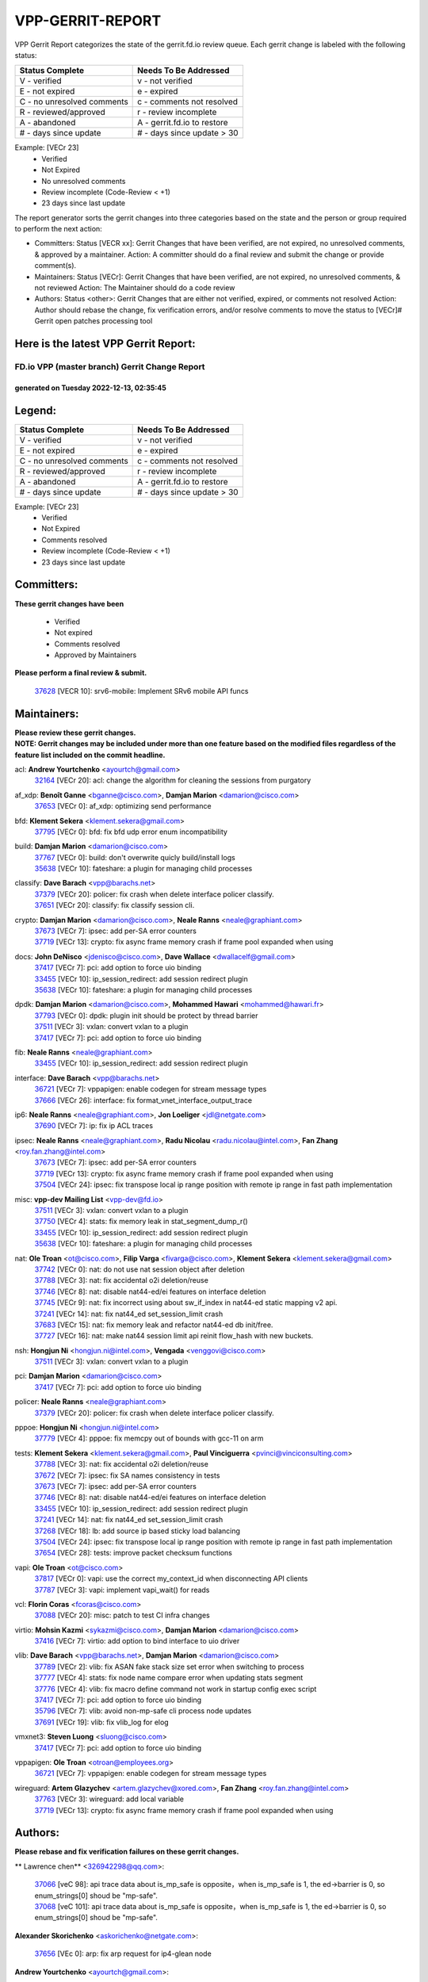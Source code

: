 #################
VPP-GERRIT-REPORT
#################

VPP Gerrit Report categorizes the state of the gerrit.fd.io review queue.  Each gerrit change is labeled with the following status:

========================== ===========================
Status Complete            Needs To Be Addressed
========================== ===========================
V - verified               v - not verified
E - not expired            e - expired
C - no unresolved comments c - comments not resolved
R - reviewed/approved      r - review incomplete
A - abandoned              A - gerrit.fd.io to restore
# - days since update      # - days since update > 30
========================== ===========================

Example: [VECr 23]
    - Verified
    - Not Expired
    - No unresolved comments
    - Review incomplete (Code-Review < +1)
    - 23 days since last update

The report generator sorts the gerrit changes into three categories based on the state and the person or group required to perform the next action:

- Committers:
  Status [VECR xx]: Gerrit Changes that have been verified, are not expired, no unresolved comments, & approved by a maintainer.
  Action: A committer should do a final review and submit the change or provide comment(s).

- Maintainers:
  Status [VECr]: Gerrit Changes that have been verified, are not expired, no unresolved comments, & not reviewed
  Action: The Maintainer should do a code review

- Authors:
  Status <other>: Gerrit Changes that are either not verified, expired, or comments not resolved
  Action: Author should rebase the change, fix verification errors, and/or resolve comments to move the status to [VECr]# Gerrit open patches processing tool

Here is the latest VPP Gerrit Report:
-------------------------------------

==============================================
FD.io VPP (master branch) Gerrit Change Report
==============================================
--------------------------------------------
generated on Tuesday 2022-12-13, 02:35:45
--------------------------------------------


Legend:
-------
========================== ===========================
Status Complete            Needs To Be Addressed
========================== ===========================
V - verified               v - not verified
E - not expired            e - expired
C - no unresolved comments c - comments not resolved
R - reviewed/approved      r - review incomplete
A - abandoned              A - gerrit.fd.io to restore
# - days since update      # - days since update > 30
========================== ===========================

Example: [VECr 23]
    - Verified
    - Not Expired
    - Comments resolved
    - Review incomplete (Code-Review < +1)
    - 23 days since last update


Committers:
-----------
| **These gerrit changes have been**

    - Verified
    - Not expired
    - Comments resolved
    - Approved by Maintainers

| **Please perform a final review & submit.**

  | `37628 <https:////gerrit.fd.io/r/c/vpp/+/37628>`_ [VECR 10]: srv6-mobile: Implement SRv6 mobile API funcs

Maintainers:
------------
| **Please review these gerrit changes.**

| **NOTE: Gerrit changes may be included under more than one feature based on the modified files regardless of the feature list included on the commit headline.**

acl: **Andrew Yourtchenko** <ayourtch@gmail.com>
  | `32164 <https:////gerrit.fd.io/r/c/vpp/+/32164>`_ [VECr 20]: acl: change the algorithm for cleaning the sessions from purgatory

af_xdp: **Benoît Ganne** <bganne@cisco.com>, **Damjan Marion** <damarion@cisco.com>
  | `37653 <https:////gerrit.fd.io/r/c/vpp/+/37653>`_ [VECr 0]: af_xdp: optimizing send performance

bfd: **Klement Sekera** <klement.sekera@gmail.com>
  | `37795 <https:////gerrit.fd.io/r/c/vpp/+/37795>`_ [VECr 0]: bfd: fix bfd udp error enum incompatibility

build: **Damjan Marion** <damarion@cisco.com>
  | `37767 <https:////gerrit.fd.io/r/c/vpp/+/37767>`_ [VECr 0]: build: don't overwrite quicly build/install logs
  | `35638 <https:////gerrit.fd.io/r/c/vpp/+/35638>`_ [VECr 10]: fateshare: a plugin for managing child processes

classify: **Dave Barach** <vpp@barachs.net>
  | `37379 <https:////gerrit.fd.io/r/c/vpp/+/37379>`_ [VECr 20]: policer: fix crash when delete interface policer classify.
  | `37651 <https:////gerrit.fd.io/r/c/vpp/+/37651>`_ [VECr 20]: classify: fix classify session cli.

crypto: **Damjan Marion** <damarion@cisco.com>, **Neale Ranns** <neale@graphiant.com>
  | `37673 <https:////gerrit.fd.io/r/c/vpp/+/37673>`_ [VECr 7]: ipsec: add per-SA error counters
  | `37719 <https:////gerrit.fd.io/r/c/vpp/+/37719>`_ [VECr 13]: crypto: fix async frame memory crash if frame pool expanded when using

docs: **John DeNisco** <jdenisco@cisco.com>, **Dave Wallace** <dwallacelf@gmail.com>
  | `37417 <https:////gerrit.fd.io/r/c/vpp/+/37417>`_ [VECr 7]: pci: add option to force uio binding
  | `33455 <https:////gerrit.fd.io/r/c/vpp/+/33455>`_ [VECr 10]: ip_session_redirect: add session redirect plugin
  | `35638 <https:////gerrit.fd.io/r/c/vpp/+/35638>`_ [VECr 10]: fateshare: a plugin for managing child processes

dpdk: **Damjan Marion** <damarion@cisco.com>, **Mohammed Hawari** <mohammed@hawari.fr>
  | `37793 <https:////gerrit.fd.io/r/c/vpp/+/37793>`_ [VECr 0]: dpdk: plugin init should be protect by thread barrier
  | `37511 <https:////gerrit.fd.io/r/c/vpp/+/37511>`_ [VECr 3]: vxlan: convert vxlan to a plugin
  | `37417 <https:////gerrit.fd.io/r/c/vpp/+/37417>`_ [VECr 7]: pci: add option to force uio binding

fib: **Neale Ranns** <neale@graphiant.com>
  | `33455 <https:////gerrit.fd.io/r/c/vpp/+/33455>`_ [VECr 10]: ip_session_redirect: add session redirect plugin

interface: **Dave Barach** <vpp@barachs.net>
  | `36721 <https:////gerrit.fd.io/r/c/vpp/+/36721>`_ [VECr 7]: vppapigen: enable codegen for stream message types
  | `37666 <https:////gerrit.fd.io/r/c/vpp/+/37666>`_ [VECr 26]: interface: fix format_vnet_interface_output_trace

ip6: **Neale Ranns** <neale@graphiant.com>, **Jon Loeliger** <jdl@netgate.com>
  | `37690 <https:////gerrit.fd.io/r/c/vpp/+/37690>`_ [VECr 7]: ip: fix ip ACL traces

ipsec: **Neale Ranns** <neale@graphiant.com>, **Radu Nicolau** <radu.nicolau@intel.com>, **Fan Zhang** <roy.fan.zhang@intel.com>
  | `37673 <https:////gerrit.fd.io/r/c/vpp/+/37673>`_ [VECr 7]: ipsec: add per-SA error counters
  | `37719 <https:////gerrit.fd.io/r/c/vpp/+/37719>`_ [VECr 13]: crypto: fix async frame memory crash if frame pool expanded when using
  | `37504 <https:////gerrit.fd.io/r/c/vpp/+/37504>`_ [VECr 24]: ipsec: fix transpose local ip range position with remote ip range in fast path implementation

misc: **vpp-dev Mailing List** <vpp-dev@fd.io>
  | `37511 <https:////gerrit.fd.io/r/c/vpp/+/37511>`_ [VECr 3]: vxlan: convert vxlan to a plugin
  | `37750 <https:////gerrit.fd.io/r/c/vpp/+/37750>`_ [VECr 4]: stats: fix memory leak in stat_segment_dump_r()
  | `33455 <https:////gerrit.fd.io/r/c/vpp/+/33455>`_ [VECr 10]: ip_session_redirect: add session redirect plugin
  | `35638 <https:////gerrit.fd.io/r/c/vpp/+/35638>`_ [VECr 10]: fateshare: a plugin for managing child processes

nat: **Ole Troan** <ot@cisco.com>, **Filip Varga** <fivarga@cisco.com>, **Klement Sekera** <klement.sekera@gmail.com>
  | `37742 <https:////gerrit.fd.io/r/c/vpp/+/37742>`_ [VECr 0]: nat: do not use nat session object after deletion
  | `37788 <https:////gerrit.fd.io/r/c/vpp/+/37788>`_ [VECr 3]: nat: fix accidental o2i deletion/reuse
  | `37746 <https:////gerrit.fd.io/r/c/vpp/+/37746>`_ [VECr 8]: nat: disable nat44-ed/ei features on interface deletion
  | `37745 <https:////gerrit.fd.io/r/c/vpp/+/37745>`_ [VECr 9]: nat: fix incorrect using about sw_if_index in nat44-ed static mapping v2 api.
  | `37241 <https:////gerrit.fd.io/r/c/vpp/+/37241>`_ [VECr 14]: nat: fix nat44_ed set_session_limit crash
  | `37683 <https:////gerrit.fd.io/r/c/vpp/+/37683>`_ [VECr 15]: nat: fix memory leak and refactor nat44-ed db init/free.
  | `37727 <https:////gerrit.fd.io/r/c/vpp/+/37727>`_ [VECr 16]: nat: make nat44 session limit api reinit flow_hash with new buckets.

nsh: **Hongjun Ni** <hongjun.ni@intel.com>, **Vengada** <venggovi@cisco.com>
  | `37511 <https:////gerrit.fd.io/r/c/vpp/+/37511>`_ [VECr 3]: vxlan: convert vxlan to a plugin

pci: **Damjan Marion** <damarion@cisco.com>
  | `37417 <https:////gerrit.fd.io/r/c/vpp/+/37417>`_ [VECr 7]: pci: add option to force uio binding

policer: **Neale Ranns** <neale@graphiant.com>
  | `37379 <https:////gerrit.fd.io/r/c/vpp/+/37379>`_ [VECr 20]: policer: fix crash when delete interface policer classify.

pppoe: **Hongjun Ni** <hongjun.ni@intel.com>
  | `37779 <https:////gerrit.fd.io/r/c/vpp/+/37779>`_ [VECr 4]: pppoe: fix memcpy out of bounds with gcc-11 on arm

tests: **Klement Sekera** <klement.sekera@gmail.com>, **Paul Vinciguerra** <pvinci@vinciconsulting.com>
  | `37788 <https:////gerrit.fd.io/r/c/vpp/+/37788>`_ [VECr 3]: nat: fix accidental o2i deletion/reuse
  | `37672 <https:////gerrit.fd.io/r/c/vpp/+/37672>`_ [VECr 7]: ipsec: fix SA names consistency in tests
  | `37673 <https:////gerrit.fd.io/r/c/vpp/+/37673>`_ [VECr 7]: ipsec: add per-SA error counters
  | `37746 <https:////gerrit.fd.io/r/c/vpp/+/37746>`_ [VECr 8]: nat: disable nat44-ed/ei features on interface deletion
  | `33455 <https:////gerrit.fd.io/r/c/vpp/+/33455>`_ [VECr 10]: ip_session_redirect: add session redirect plugin
  | `37241 <https:////gerrit.fd.io/r/c/vpp/+/37241>`_ [VECr 14]: nat: fix nat44_ed set_session_limit crash
  | `37268 <https:////gerrit.fd.io/r/c/vpp/+/37268>`_ [VECr 18]: lb: add source ip based sticky load balancing
  | `37504 <https:////gerrit.fd.io/r/c/vpp/+/37504>`_ [VECr 24]: ipsec: fix transpose local ip range position with remote ip range in fast path implementation
  | `37654 <https:////gerrit.fd.io/r/c/vpp/+/37654>`_ [VECr 28]: tests: improve packet checksum functions

vapi: **Ole Troan** <ot@cisco.com>
  | `37817 <https:////gerrit.fd.io/r/c/vpp/+/37817>`_ [VECr 0]: vapi: use the correct my_context_id when disconnecting API clients
  | `37787 <https:////gerrit.fd.io/r/c/vpp/+/37787>`_ [VECr 3]: vapi: implement vapi_wait() for reads

vcl: **Florin Coras** <fcoras@cisco.com>
  | `37088 <https:////gerrit.fd.io/r/c/vpp/+/37088>`_ [VECr 20]: misc: patch to test CI infra changes

virtio: **Mohsin Kazmi** <sykazmi@cisco.com>, **Damjan Marion** <damarion@cisco.com>
  | `37416 <https:////gerrit.fd.io/r/c/vpp/+/37416>`_ [VECr 7]: virtio: add option to bind interface to uio driver

vlib: **Dave Barach** <vpp@barachs.net>, **Damjan Marion** <damarion@cisco.com>
  | `37789 <https:////gerrit.fd.io/r/c/vpp/+/37789>`_ [VECr 2]: vlib: fix ASAN fake stack size set error when switching to process
  | `37777 <https:////gerrit.fd.io/r/c/vpp/+/37777>`_ [VECr 4]: stats: fix node name compare error when updating stats segment
  | `37776 <https:////gerrit.fd.io/r/c/vpp/+/37776>`_ [VECr 4]: vlib: fix macro define command not work in startup config exec script
  | `37417 <https:////gerrit.fd.io/r/c/vpp/+/37417>`_ [VECr 7]: pci: add option to force uio binding
  | `35796 <https:////gerrit.fd.io/r/c/vpp/+/35796>`_ [VECr 7]: vlib: avoid non-mp-safe cli process node updates
  | `37691 <https:////gerrit.fd.io/r/c/vpp/+/37691>`_ [VECr 19]: vlib: fix vlib_log for elog

vmxnet3: **Steven Luong** <sluong@cisco.com>
  | `37417 <https:////gerrit.fd.io/r/c/vpp/+/37417>`_ [VECr 7]: pci: add option to force uio binding

vppapigen: **Ole Troan** <otroan@employees.org>
  | `36721 <https:////gerrit.fd.io/r/c/vpp/+/36721>`_ [VECr 7]: vppapigen: enable codegen for stream message types

wireguard: **Artem Glazychev** <artem.glazychev@xored.com>, **Fan Zhang** <roy.fan.zhang@intel.com>
  | `37763 <https:////gerrit.fd.io/r/c/vpp/+/37763>`_ [VECr 3]: wireguard: add local variable
  | `37719 <https:////gerrit.fd.io/r/c/vpp/+/37719>`_ [VECr 13]: crypto: fix async frame memory crash if frame pool expanded when using

Authors:
--------
**Please rebase and fix verification failures on these gerrit changes.**

** Lawrence chen** <326942298@qq.com>:

  | `37066 <https:////gerrit.fd.io/r/c/vpp/+/37066>`_ [veC 98]: api trace data about is_mp_safe is opposite，when is_mp_safe is 1, the ed->barrier is 0, so enum_strings[0] shoud be "mp-safe".
  | `37068 <https:////gerrit.fd.io/r/c/vpp/+/37068>`_ [veC 101]: api trace data about is_mp_safe is opposite，when is_mp_safe is 1, the ed->barrier is 0, so enum_strings[0] shoud be "mp-safe".

**Alexander Skorichenko** <askorichenko@netgate.com>:

  | `37656 <https:////gerrit.fd.io/r/c/vpp/+/37656>`_ [VEc 0]: arp: fix arp request for ip4-glean node

**Andrew Yourtchenko** <ayourtch@gmail.com>:

  | `31368 <https:////gerrit.fd.io/r/c/vpp/+/31368>`_ [Vec 173]: vlib: Sleep less in unix input if there were active signals recently

**Arthur de Kerhor** <arthurdekerhor@gmail.com>:

  | `37059 <https:////gerrit.fd.io/r/c/vpp/+/37059>`_ [VEc 7]: ipsec: new api for sa ips and ports updates
  | `32695 <https:////gerrit.fd.io/r/c/vpp/+/32695>`_ [VEc 26]: ip: add support for buffer offload metadata in ip midchain

**Atzm Watanabe** <atzmism@gmail.com>:

  | `36935 <https:////gerrit.fd.io/r/c/vpp/+/36935>`_ [VeC 97]: ikev2: accept rekey request for IKE SA

**Benoît Ganne** <bganne@cisco.com>:

  | `37313 <https:////gerrit.fd.io/r/c/vpp/+/37313>`_ [VeC 62]: build: add sanitizer option to configure script

**Bhishma Acharya** <bhishma@rtbrick.com>:

  | `36705 <https:////gerrit.fd.io/r/c/vpp/+/36705>`_ [VeC 137]: ip-neighbor: Fixed delay(1~2s) in neighbor-probe interval

**Dastin Wilski** <dastin.wilski@gmail.com>:

  | `37060 <https:////gerrit.fd.io/r/c/vpp/+/37060>`_ [VeC 100]: ipsec: esp_encrypt prefetch and unroll

**Dave Wallace** <dwallacelf@gmail.com>:

  | `37420 <https:////gerrit.fd.io/r/c/vpp/+/37420>`_ [VEc 25]: tests: remove intermittent failing tests on vpp_debug image

**Dzmitry Sautsa** <dzmitry.sautsa@nokia.com>:

  | `37296 <https:////gerrit.fd.io/r/c/vpp/+/37296>`_ [VeC 59]: dpdk: use adapter MTU in max_frame_size setting

**Filip Varga** <fivarga@cisco.com>:

  | `35444 <https:////gerrit.fd.io/r/c/vpp/+/35444>`_ [veC 47]: nat: nat44-ed cleanup & improvements
  | `35966 <https:////gerrit.fd.io/r/c/vpp/+/35966>`_ [veC 47]: nat: nat44-ed update timeout api
  | `35903 <https:////gerrit.fd.io/r/c/vpp/+/35903>`_ [VeC 47]: nat: nat66 cli bug fix
  | `34929 <https:////gerrit.fd.io/r/c/vpp/+/34929>`_ [veC 47]: nat: det44 map configuration improvements
  | `36724 <https:////gerrit.fd.io/r/c/vpp/+/36724>`_ [VeC 47]: nat: fixing incosistency in use of sw_if_index
  | `36480 <https:////gerrit.fd.io/r/c/vpp/+/36480>`_ [VeC 47]: nat: nat64 fix add_del calls requirements

**Gabriel Oginski** <gabrielx.oginski@intel.com>:

  | `37764 <https:////gerrit.fd.io/r/c/vpp/+/37764>`_ [VEc 0]: wireguard: under-load state determination update

**GaoChX** <chiso.gao@gmail.com>:

  | `37010 <https:////gerrit.fd.io/r/c/vpp/+/37010>`_ [VeC 33]: interface: fix crash if vnet_hw_if_get_rx_queue return zero
  | `37153 <https:////gerrit.fd.io/r/c/vpp/+/37153>`_ [VeC 47]: nat: nat44-ed get out2in workers failed for static mapping without port

**Hedi Bouattour** <hedibouattour2010@gmail.com>:

  | `37248 <https:////gerrit.fd.io/r/c/vpp/+/37248>`_ [VeC 76]: urpf: add show urpf cli
  | `34726 <https:////gerrit.fd.io/r/c/vpp/+/34726>`_ [VeC 129]: interface: add buffer stats api

**Huawei LI** <lihuawei_zzu@163.com>:

  | `37726 <https:////gerrit.fd.io/r/c/vpp/+/37726>`_ [VEc 9]: nat: fix crash when set nat44 session limit with nonexisted vrf.

**Ivan Shvedunov** <ivan4th@gmail.com>:

  | `36592 <https:////gerrit.fd.io/r/c/vpp/+/36592>`_ [VeC 160]: stats: handle interface renames properly
  | `36590 <https:////gerrit.fd.io/r/c/vpp/+/36590>`_ [VeC 160]: nat: fix handling checksum offload in nat44-ed

**Jing Peng** <jing@meter.com>:

  | `36578 <https:////gerrit.fd.io/r/c/vpp/+/36578>`_ [VeC 47]: nat: fix nat44-ed outside address selection
  | `36597 <https:////gerrit.fd.io/r/c/vpp/+/36597>`_ [VeC 47]: nat: fix nat44-ed API
  | `37058 <https:////gerrit.fd.io/r/c/vpp/+/37058>`_ [VeC 103]: vppapigen: fix json build error

**Kai Luo** <kailuo.nk@gmail.com>:

  | `37269 <https:////gerrit.fd.io/r/c/vpp/+/37269>`_ [VeC 65]: memif: fix uninitialized variable warning

**Luo Yaozu** <luoyaozu@foxmail.com>:

  | `37073 <https:////gerrit.fd.io/r/c/vpp/+/37073>`_ [veC 98]: ip neighbor: fix debug log format output

**Mercury Noah** <mercury124185@gmail.com>:

  | `36492 <https:////gerrit.fd.io/r/c/vpp/+/36492>`_ [VeC 171]: ip6-nd: fix ip6-nd proxy issue

**Miguel Borges de Freitas** <miguel-r-freitas@alticelabs.com>:

  | `37532 <https:////gerrit.fd.io/r/c/vpp/+/37532>`_ [VEc 6]: cnat: fix cnat_translation_cli_add_del call for del with INVALID_INDEX

**Miklos Tirpak** <miklos.tirpak@gmail.com>:

  | `36021 <https:////gerrit.fd.io/r/c/vpp/+/36021>`_ [VeC 47]: nat: fix tcp session reopen in nat44-ed

**Mohammed HAWARI** <momohawari@gmail.com>:

  | `33726 <https:////gerrit.fd.io/r/c/vpp/+/33726>`_ [VeC 61]: vlib: introduce an inter worker interrupts efds

**Nathan Skrzypczak** <nathan.skrzypczak@gmail.com>:

  | `34713 <https:////gerrit.fd.io/r/c/vpp/+/34713>`_ [VeC 67]: vppinfra: improve & test abstract socket
  | `31449 <https:////gerrit.fd.io/r/c/vpp/+/31449>`_ [veC 73]: cnat: dont compute offloaded cksums
  | `32820 <https:////gerrit.fd.io/r/c/vpp/+/32820>`_ [VeC 73]: cnat: better cnat snat-policy cli
  | `33264 <https:////gerrit.fd.io/r/c/vpp/+/33264>`_ [VeC 73]: pbl: Port based balancer
  | `32821 <https:////gerrit.fd.io/r/c/vpp/+/32821>`_ [VeC 73]: cnat: add ip/client bihash
  | `29748 <https:////gerrit.fd.io/r/c/vpp/+/29748>`_ [VeC 73]: cnat: remove rwlock on ts
  | `34108 <https:////gerrit.fd.io/r/c/vpp/+/34108>`_ [VeC 73]: cnat: flag to disable rsession
  | `35805 <https:////gerrit.fd.io/r/c/vpp/+/35805>`_ [VeC 73]: dpdk: add intf tag to dev{} subinput
  | `32271 <https:////gerrit.fd.io/r/c/vpp/+/32271>`_ [VeC 73]: memif: add support for ns abstract sockets
  | `34734 <https:////gerrit.fd.io/r/c/vpp/+/34734>`_ [VeC 147]: memif: autogenerate socket_ids

**Neale Ranns** <neale@graphiant.com>:

  | `36821 <https:////gerrit.fd.io/r/c/vpp/+/36821>`_ [VeC 123]: vlib: "sh errors" shows error severity counters

**Ole Troan** <otroan@employees.org>:

  | `37766 <https:////gerrit.fd.io/r/c/vpp/+/37766>`_ [vEC 4]: papi: vla list of fixed strings

**Piotr Bronowski** <piotrx.bronowski@intel.com>:

  | `37678 <https:////gerrit.fd.io/r/c/vpp/+/37678>`_ [VEc 24]: fib: partial fix to a deadlock during CSIT tests execution

**RADHA KRISHNA SARAGADAM** <krishna_srk2003@yahoo.com>:

  | `36711 <https:////gerrit.fd.io/r/c/vpp/+/36711>`_ [Vec 139]: ebuild: upgrade vagrant ubuntu version to 20.04

**Sergey Matov** <sergey.matov@travelping.com>:

  | `31319 <https:////gerrit.fd.io/r/c/vpp/+/31319>`_ [VeC 47]: nat: DET: Allow unknown protocol translation

**Stanislav Zaikin** <zstaseg@gmail.com>:

  | `36110 <https:////gerrit.fd.io/r/c/vpp/+/36110>`_ [Vec 98]: virtio: allocate frame per interface

**Takanori Hirano** <me@hrntknr.net>:

  | `36781 <https:////gerrit.fd.io/r/c/vpp/+/36781>`_ [VeC 111]: ip6-nd: add fixed flag

**Ted Chen** <znscnchen@gmail.com>:

  | `37162 <https:////gerrit.fd.io/r/c/vpp/+/37162>`_ [VeC 47]: nat: fix the wrong unformat type
  | `36790 <https:////gerrit.fd.io/r/c/vpp/+/36790>`_ [VeC 74]: map: lpm 128 lookup error.
  | `37143 <https:////gerrit.fd.io/r/c/vpp/+/37143>`_ [VeC 86]: classify: remove unnecessary reallocation

**Tianyu Li** <tianyu.li@arm.com>:

  | `37530 <https:////gerrit.fd.io/r/c/vpp/+/37530>`_ [vec 45]: dpdk: fix interface name w/ the same PCI bus/slot/function
  | `36488 <https:////gerrit.fd.io/r/c/vpp/+/36488>`_ [VeC 168]: tests: fix wireguard test failure under heavy load

**Vladimir Bernolak** <vladimir.bernolak@pantheon.tech>:

  | `36723 <https:////gerrit.fd.io/r/c/vpp/+/36723>`_ [VeC 47]: nat: det44 map configuration improvements + tests

**Vladislav Grishenko** <themiron@mail.ru>:

  | `37263 <https:////gerrit.fd.io/r/c/vpp/+/37263>`_ [VeC 47]: nat: add nat44-ed session filtering by fib table
  | `37264 <https:////gerrit.fd.io/r/c/vpp/+/37264>`_ [VeC 47]: nat: fix nat44-ed outside address distribution
  | `37270 <https:////gerrit.fd.io/r/c/vpp/+/37270>`_ [VeC 75]: vppinfra: fix pool free bitmap allocation
  | `35721 <https:////gerrit.fd.io/r/c/vpp/+/35721>`_ [VeC 81]: vlib: stop worker threads on main loop exit
  | `35726 <https:////gerrit.fd.io/r/c/vpp/+/35726>`_ [VeC 81]: papi: fix socket api max message id calculation

**Vratko Polak** <vrpolak@cisco.com>:

  | `37083 <https:////gerrit.fd.io/r/c/vpp/+/37083>`_ [Vec 89]: avf: tolerate socket events in avf_process_request
  | `27972 <https:////gerrit.fd.io/r/c/vpp/+/27972>`_ [VeC 166]: sr: Fix deletion if target SR list is not found
  | `22575 <https:////gerrit.fd.io/r/c/vpp/+/22575>`_ [Vec 166]: api: fix vl_socket_write_ready

**Xiaoming Jiang** <jiangxiaoming@outlook.com>:

  | `37681 <https:////gerrit.fd.io/r/c/vpp/+/37681>`_ [VEc 16]: udp: hand off packet to right session thread
  | `36704 <https:////gerrit.fd.io/r/c/vpp/+/36704>`_ [VeC 47]: nat: auto forward inbound packet for local server session app with snat
  | `37492 <https:////gerrit.fd.io/r/c/vpp/+/37492>`_ [VeC 52]: api: fix memory error with pending_rpc_requests in multi-thread environment
  | `37427 <https:////gerrit.fd.io/r/c/vpp/+/37427>`_ [veC 57]: crypto: fix crypto dequeue handlers should be setted by VNET_CRYPTO_ASYNC_OP_XX
  | `37376 <https:////gerrit.fd.io/r/c/vpp/+/37376>`_ [VeC 64]: vlib: unix cli - fix input's buffer may be freed when using
  | `37375 <https:////gerrit.fd.io/r/c/vpp/+/37375>`_ [VeC 65]: ipsec: fix ipsec linked key not freed when sa deleted
  | `36808 <https:////gerrit.fd.io/r/c/vpp/+/36808>`_ [Vec 105]: arp: add support for Microsoft NLB unicast
  | `36880 <https:////gerrit.fd.io/r/c/vpp/+/36880>`_ [VeC 122]: ip: only set rx_sw_if_index when connection found to avoid following crash like tcp punt
  | `36812 <https:////gerrit.fd.io/r/c/vpp/+/36812>`_ [VeC 123]: cjson: json realloced output truncated if actual lenght more then 256

**Xie Long** <barryxie@tencent.com>:

  | `30268 <https:////gerrit.fd.io/r/c/vpp/+/30268>`_ [veC 102]: ip: fixup crash when reassemble a lots of fragments.

**Yahui Chen** <goodluckwillcomesoon@gmail.com>:

  | `37274 <https:////gerrit.fd.io/r/c/vpp/+/37274>`_ [Vec 52]: af_xdp: fix xdp socket create fail

**Yong Liu** <yong.liu@intel.com>:

  | `37731 <https:////gerrit.fd.io/r/c/vpp/+/37731>`_ [vEC 13]: memif: support dma option
  | `37574 <https:////gerrit.fd.io/r/c/vpp/+/37574>`_ [VeC 38]: dma_intel: add cbdma device support
  | `37573 <https:////gerrit.fd.io/r/c/vpp/+/37573>`_ [VeC 38]: dma_intel: add native dsa device driver
  | `37572 <https:////gerrit.fd.io/r/c/vpp/+/37572>`_ [VeC 38]: vlib: support dma map extended memory

**ai hua** <51931196@qq.com>:

  | `37498 <https:////gerrit.fd.io/r/c/vpp/+/37498>`_ [VeC 49]: vppinfra:fix pcap write large file(> 0x80000000) error.

**f00182600** <fangtong2007@163.com>:

  | `36453 <https:////gerrit.fd.io/r/c/vpp/+/36453>`_ [veC 161]: interface: fix the issue of show hardware-interface with invalid if-idx can caused vpp crash.
  | `35963 <https:////gerrit.fd.io/r/c/vpp/+/35963>`_ [veC 179]: dns: fix the isssue of memory leak.
  | `35862 <https:////gerrit.fd.io/r/c/vpp/+/35862>`_ [VeC 179]: nat: Delete the operation of repeatedly releasing Nat44 ei port resources

**jinhui li** <lijh_7@chinatelecom.cn>:

  | `36901 <https:////gerrit.fd.io/r/c/vpp/+/36901>`_ [VeC 88]: interface: fix 4 or more interfaces equality comparison bug with xor operation using (a^a)^(b^b)

**jinshaohui** <jinsh11@chinatelecom.cn>:

  | `30929 <https:////gerrit.fd.io/r/c/vpp/+/30929>`_ [VEc 27]: vppinfra: fix memory issue in mhash
  | `37297 <https:////gerrit.fd.io/r/c/vpp/+/37297>`_ [VEc 30]: ping: fix ping ipv6 address set packet size greater than  mtu,packet drop

**mahdi varasteh** <mahdy.varasteh@gmail.com>:

  | `36726 <https:////gerrit.fd.io/r/c/vpp/+/36726>`_ [vEC 15]: nat: add local addresses correctly in nat lb static mapping
  | `37566 <https:////gerrit.fd.io/r/c/vpp/+/37566>`_ [veC 35]: policer: add policer classify to output path
  | `34812 <https:////gerrit.fd.io/r/c/vpp/+/34812>`_ [Vec 47]: interface: more cleaning after set flags is failed in vnet_create_sw_interface

**steven luong** <sluong@cisco.com>:

  | `37105 <https:////gerrit.fd.io/r/c/vpp/+/37105>`_ [VeC 61]: vppinfra: add time error counters to stats segment
  | `30866 <https:////gerrit.fd.io/r/c/vpp/+/30866>`_ [Vec 126]: bonding: Add failover-mac active support

**xujunjie-cover** <xujunjielxx@163.com>:

  | `36494 <https:////gerrit.fd.io/r/c/vpp/+/36494>`_ [VeC 168]: lb: fix make l4 lb function work

Legend:
-------
========================== ===========================
Status Complete            Needs To Be Addressed
========================== ===========================
V - verified               v - not verified
E - not expired            e - expired
C - no unresolved comments c - comments not resolved
R - reviewed/approved      r - review incomplete
A - abandoned              A - gerrit.fd.io to restore
# - days since update      # - days since update > 30
========================== ===========================

Example: [VECr 23]
    - Verified
    - Not Expired
    - Comments resolved
    - Review incomplete (Code-Review < +1)
    - 23 days since last update


Statistics:
-----------
================ ===
Patches assigned
================ ===
authors          94
maintainers      39
committers       1
abandoned        0
================ ===

